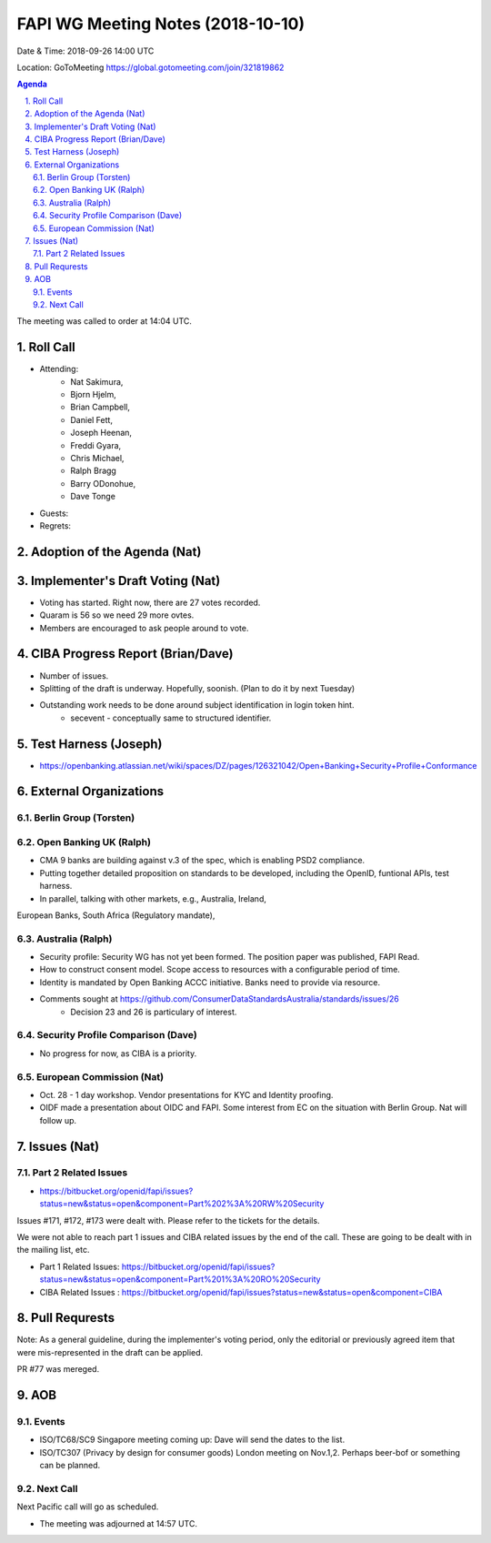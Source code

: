 ============================================
FAPI WG Meeting Notes (2018-10-10) 
============================================
Date & Time: 2018-09-26 14:00 UTC

Location: GoToMeeting https://global.gotomeeting.com/join/321819862

.. sectnum:: 
   :suffix: .


.. contents:: Agenda

The meeting was called to order at 14:04 UTC. 

Roll Call
===========
* Attending:　
    * Nat Sakimura, 
    * Bjorn Hjelm, 
    * Brian Campbell, 
    * Daniel Fett, 
    * Joseph Heenan, 
    * Freddi Gyara, 
    * Chris Michael, 
    * Ralph Bragg
    * Barry ODonohue, 
    * Dave Tonge 
* Guests: 
* Regrets: 

Adoption of the Agenda (Nat)
==================================


Implementer's Draft Voting (Nat)
======================================
* Voting has started. Right now, there are 27 votes recorded. 
* Quaram is 56 so we need 29 more ovtes. 
* Members are encouraged to ask people around to vote. 

CIBA Progress Report (Brian/Dave)
=====================================
* Number of issues. 
* Splitting of the draft is underway. Hopefully, soonish. (Plan to do it by next Tuesday)
* Outstanding work needs to be done around subject identification in login token hint. 
    * secevent - conceptually same to structured identifier. 

Test Harness (Joseph)
======================
* https://openbanking.atlassian.net/wiki/spaces/DZ/pages/126321042/Open+Banking+Security+Profile+Conformance


External Organizations
==========================

Berlin Group (Torsten)
--------------------------



Open Banking UK (Ralph)
---------------------------
* CMA 9 banks are building against v.3 of the spec, which is enabling PSD2 compliance. 
* Putting together detailed proposition on standards to be developed, including the OpenID, funtional APIs, test harness. 
* In parallel, talking with other markets, e.g., Australia, Ireland, 
European Banks, South Africa (Regulatory mandate), 


Australia (Ralph)
-------------------
* Security profile: Security WG has not yet been formed. The position paper was published, FAPI Read. 
* How to construct consent model. Scope access to resources with a configurable period of time. 
* Identity is mandated by Open Banking ACCC initiative. Banks need to provide via resource. 
* Comments sought at https://github.com/ConsumerDataStandardsAustralia/standards/issues/26
    * Decision 23 and 26 is particulary of interest. 
 

Security Profile Comparison (Dave)
-------------------------------------
* No progress for now, as CIBA is a priority. 

European Commission (Nat)
-----------------------------
* Oct. 28 - 1 day workshop. Vendor presentations for KYC and Identity proofing. 
* OIDF made a presentation about OIDC and FAPI. Some interest from EC on the situation with Berlin Group. 
  Nat will follow up. 

Issues (Nat)
=================
Part 2 Related Issues
----------------------------
* https://bitbucket.org/openid/fapi/issues?status=new&status=open&component=Part%202%3A%20RW%20Security

Issues #171, #172, #173 were dealt with. Please refer to the tickets for the details. 

We were not able to reach part 1 issues and CIBA related issues by the end of the call. 
These are going to be dealt with in the mailing list, etc. 

* Part 1 Related Issues:  https://bitbucket.org/openid/fapi/issues?status=new&status=open&component=Part%201%3A%20RO%20Security

* CIBA Related Issues : https://bitbucket.org/openid/fapi/issues?status=new&status=open&component=CIBA

Pull Requrests
=================
Note: As a general guideline, during the implementer's voting period, only the editorial or previously agreed item that were mis-represented in the draft can be applied. 

PR #77 was mereged. 

AOB
===========
Events
------------
* ISO/TC68/SC9 Singapore meeting coming up: Dave will send the dates to the list. 
* ISO/TC307 (Privacy by design for consumer goods) London meeting on Nov.1,2. Perhaps beer-bof or something can be planned. 

Next Call
-----------------------
Next Pacific call will go as scheduled. 

* The meeting was adjourned at 14:57 UTC.